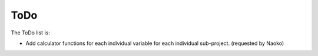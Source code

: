 .. _CommonVariables__todo:

ToDo
====

The ToDo list is:

- Add calculator functions for each individual variable for each individual
  sub-project. (requested by Naoko)

